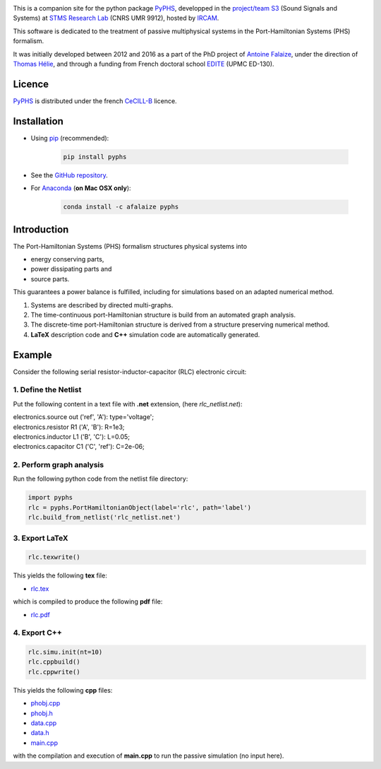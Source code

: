 .. title: Passive modeling and simulation in python
.. slug: index
.. date: 2016-11-13 20:05:17 UTC+01:00
.. tags: 
.. category: 
.. link: 
.. description: 
.. type: text


.. image:: /figures/examples.jpg
	:width: 500
	:align: center

This is a companion site for the python package `PyPHS <https://github.com/afalaize/pyphs/>`__, developped in the `project/team S3 <http://s3.ircam.fr/?lang=en>`__ (Sound Signals and Systems) at `STMS Research Lab <http://www.ircam.fr/recherche/lunite-mixte-de-recherche-stms/>`__ (CNRS UMR 9912), hosted by `IRCAM <http://www.ircam.fr/>`__. 

This software is dedicated to the treatment of passive multiphysical systems in the Port-Hamiltonian Systems (PHS) formalism. 

It was initially developed between 2012 and 2016 as a part of the PhD project of `Antoine Falaize <https://afalaize.github.io/>`__, under the direction of `Thomas Hélie <http://recherche.ircam.fr/anasyn/helie/>`__, and through a funding from French doctoral school `EDITE <http://edite-de-paris.fr/spip/>`__ (UPMC ED-130).

Licence
--------------
`PyPHS <https://github.com/afalaize/pyphs/>`__ is distributed under the french `CeCILL-B <http://www.cecill.info/licences/Licence_CeCILL-B_V1-en.html>`__ licence.

Installation
--------------

* Using `pip <https://pypi.python.org/pypi/pip/>`__ (recommended):

	.. code:: 
		
		pip install pyphs
	
	
* See the `GitHub repository <https://github.com/afalaize/pyphs/>`__. 


* For `Anaconda <https://www.continuum.io/>`__ (**on Mac OSX only**):

	.. code:: 
		
		conda install -c afalaize pyphs


Introduction
--------------

The Port-Hamiltonian Systems (PHS) formalism structures physical systems into

* energy conserving parts,
* power dissipating parts and
* source parts.

This guarantees a power balance is fulfilled, including for simulations based on an adapted numerical method.

.. image:: /figures/examples.jpg
	:width: 500
	:align: center

.. image:: /figures/examples2.jpg
	:width: 400
	:align: center

1. Systems are described by directed multi-graphs.

2. The time-continuous port-Hamiltonian structure is build from an automated graph analysis.

3. The discrete-time port-Hamiltonian structure is derived from a structure preserving numerical method.

4. **LaTeX** description code and **C++** simulation code are automatically generated.

.. image:: /galleries/intro/intro1.jpg
	:width: 650
	:align: center

.. image:: /galleries/intro/intro2.jpg
	:width: 650
	:align: center

Example
--------------

Consider the following serial resistor-inductor-capacitor (RLC) electronic circuit:

.. image:: /figures/RLC.jpg
	:width: 400
	:align: center

1. Define the Netlist
~~~~~~~~~~~~~~~~~~~~~~

Put the following content in a text file with **.net** extension, (here *rlc_netlist.net*):

.. line-block::

	electronics.source out ('ref', 'A'): type='voltage';
	electronics.resistor R1 ('A', 'B'): R=1e3;
	electronics.inductor L1 ('B', 'C'): L=0.05;
	electronics.capacitor C1 ('C', 'ref'): C=2e-06;

2. Perform graph analysis
~~~~~~~~~~~~~~~~~~~~~~~~~~~~

Run the following python code from the netlist file directory:

.. code:: python

  import pyphs
  rlc = pyphs.PortHamiltonianObject(label='rlc', path='label')
  rlc.build_from_netlist('rlc_netlist.net')

3. Export **LaTeX**
~~~~~~~~~~~~~~~~~~~~~~~~~~~~

.. code:: python

	rlc.texwrite()

This yields the following **tex** file:
	
* `rlc.tex </pyphs_outputs/rlc/tex/rlc.tex>`__

which is compiled to produce the following **pdf** file:
	
* `rlc.pdf </pyphs_outputs/rlc/tex/rlc.pdf>`__


4. Export **C++**
~~~~~~~~~~~~~~~~~~~~~~~~~~~~

.. code:: python

	rlc.simu.init(nt=10)
	rlc.cppbuild()
	rlc.cppwrite()
	
This yields the following **cpp** files:

* `phobj.cpp </pyphs_outputs/rlc/cpp/phobj.cpp>`__
* `phobj.h </pyphs_outputs/rlc/cpp/phobj.h>`__
* `data.cpp </pyphs_outputs/rlc/cpp/data.cpp>`__
* `data.h </pyphs_outputs/rlc/cpp/data.h>`__
* `main.cpp </pyphs_outputs/rlc/cpp/main.cpp>`__

with the compilation and execution of **main.cpp** to run the passive simulation (no input here).

